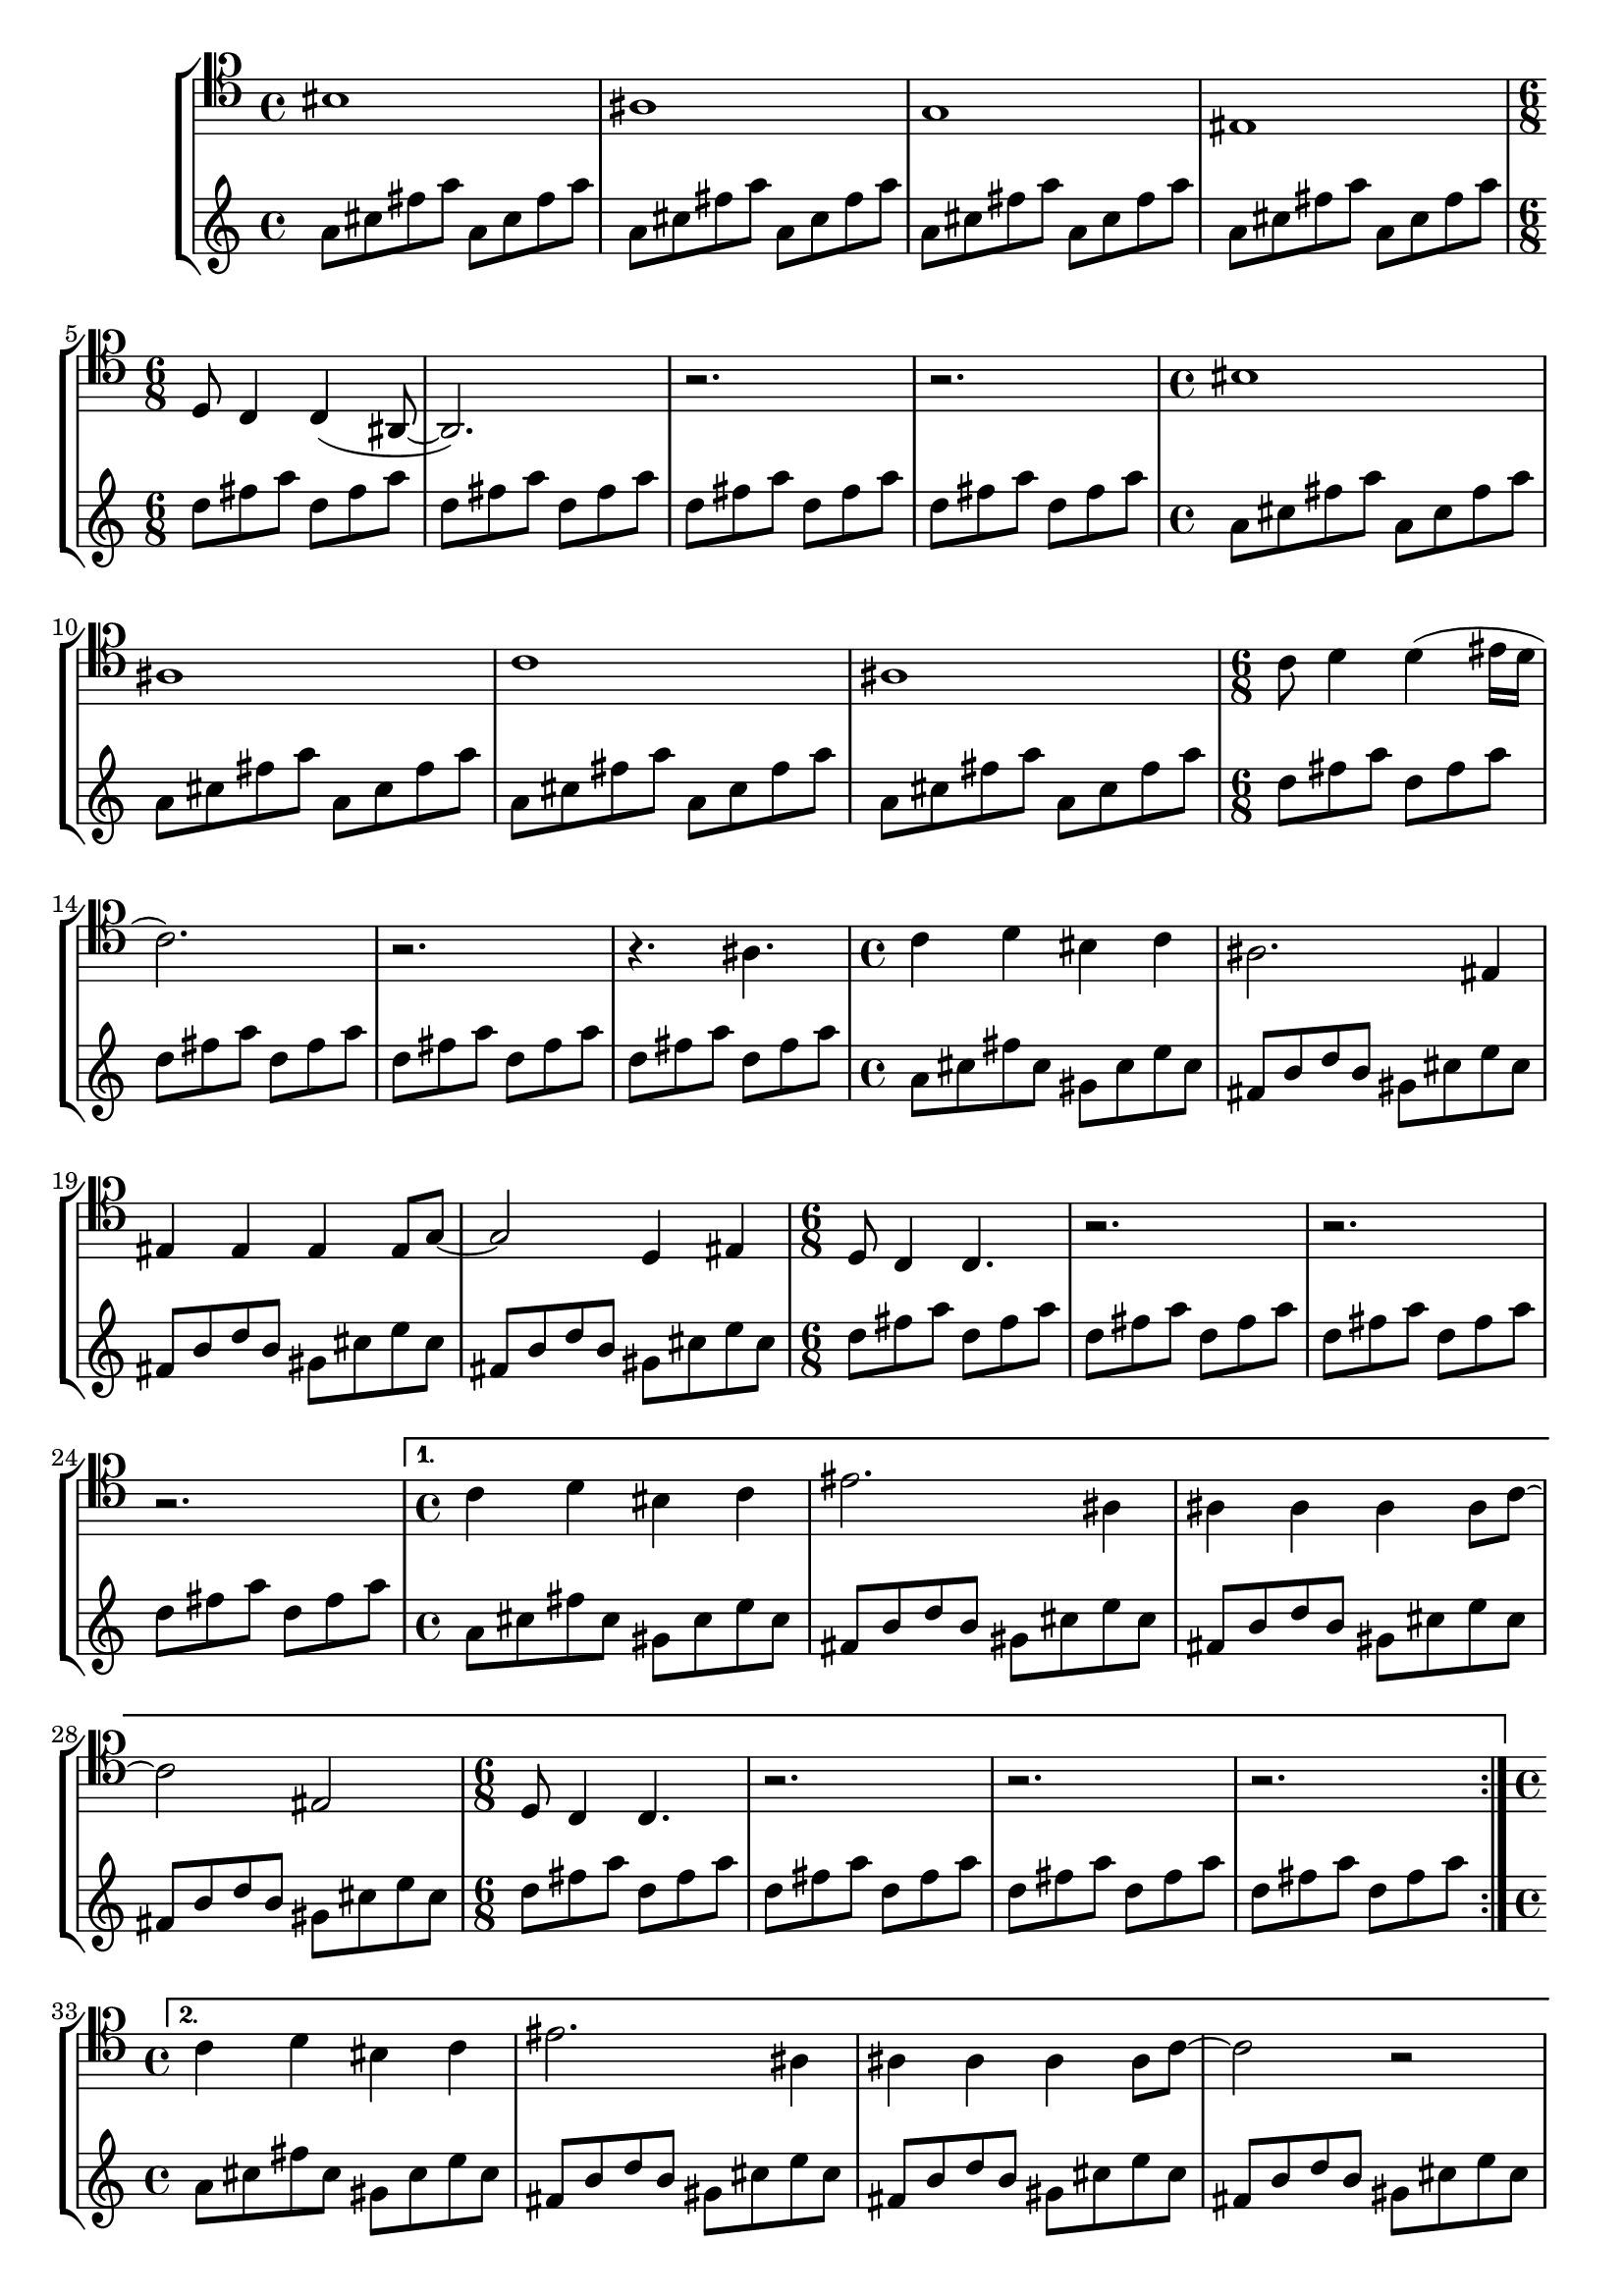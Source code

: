\version "2.18.2"

guitarA = {
	\repeat volta 2 {
		\relative c'' {
			\repeat unfold 2 {
				\time 4/4
				\repeat unfold 4 { 
					a8 cis fis a a, cis fis a |
				}
				\time 6/8 
				\repeat unfold 4 {
					d, fis a  d, fis a |
				}
			}
			
			{
				\time 4/4
				a,8 cis fis cis gis cis e cis |
				\repeat unfold 3 {
					fis, b  d   b   gis cis e cis |
				}
				\time 6/8 
				\repeat unfold 4 {
					d fis a d, fis a |
				}
			}
		}
	}

	\alternative {
		{
			\relative c'' {
				\time 4/4
				a8 cis fis cis gis cis e cis |
				\repeat unfold 3 {
					fis, b  d   b   gis cis e cis |
				}
				\time 6/8 
				\repeat unfold 4 {
					d fis a d, fis a |
				}
			}
		}
		
		\relative c'' {	
			\time 4/4
			a8 cis fis cis gis cis e cis |
			\repeat unfold 3 {
				fis, b  d   b   gis cis e cis |
			}
			d fis a fis cis e gis e |
			\repeat unfold 3 {
				b d fis d cis e gis e |
			}
			
			\time 4/4
			a,8 cis fis cis gis cis e cis |
			\repeat unfold 3 {
				fis, b  d   b   gis cis e cis |
			}

			\time 6/8 
			\repeat unfold 4 {
				d fis a d, fis a |
			}
		}
	}
}

guitarB = \relative c'' {
	\repeat volta 2 {
		\repeat unfold 2 {
			b8 d fis a b cis | e cis b a fis d |
		}
		\repeat unfold 2 {
			cis e gis a b cis | e cis b a gis e |
		}
		\repeat unfold 2 {
			b8 d fis a b cis | e cis b a fis d |
		}
		\repeat unfold 2 {
			cis e gis a b cis | e cis b a gis e |
		}
		\repeat unfold 4 {
			b8 d fis a b cis |
		}
	}
	\repeat unfold 2 {
		cis, e gis a b cis | e cis b a gis e |
	}
	\repeat unfold 4 {
		b8 d fis a b cis |
	}
	cis, e gis a b cis | e d cis b a gis |
	fis e d cis b a | gis fis e d cis b |
}

guitarAA = {
	\relative c'' {
		\time 4/4
		\repeat unfold 4 { 
			<< { a8 cis fis a a, cis fis a |}  \\ { a,,1\laissezVibrer } >>
		}
		\repeat unfold 2 {
			\repeat unfold 4 { 
				a'8 cis fis a a, cis fis a |
			}
			\time 6/8 
			\repeat unfold 4 {
				d, fis a  d, fis a |
			}
			\time 4/4
		}
		a,8 cis fis cis gis cis e cis |
		\repeat unfold 3 {
			fis, b  d   b   gis cis e cis |
		}
		\time 6/8 
		\repeat unfold 4 {
			d fis a d, fis a |
		}
		
		\time 4/4
		a,8 cis fis cis gis cis e cis |
		\repeat unfold 3 {
			fis, b  d   b   gis cis e cis |
		}
		d fis a fis cis e gis e |
		\repeat unfold 3 {
			b d fis d cis e gis e |
		}
		
		\time 4/4
		a,8 cis fis cis gis cis e cis |
		\repeat unfold 3 {
			fis, b  d   b   gis cis e cis |
		}

		\time 6/8 
		\repeat unfold 2 {
			d fis a d, fis a |
		}
		{
			dis, fis a dis, fis a |
			dis, fis a b a g |
		}
	}
}

voiceA = \relative c' {
	\repeat volta 2 {
		gis1 | fis1 | e1 | cis1 |
		b8 a4 a4( fis8~ | fis2.) |  r2. | r2. | 
		
		gis'1 | fis1 | a1 | fis |
		a8 b4 b4( cis16 b | a2. ) | r2. | r4. fis4. |

		a4 b gis a | fis2. cis4 | 
		cis cis cis cis8 e~ | e2 b4 cis |
		b8 a4 a4. | r2. | 
		r2. | r2. |
	}
	\alternative {
		{
			a'4 b gis a | cis2. fis,4 | 
			fis fis fis fis8 a~ | a2 cis,2 |
			b8 a4 a4. | r2. | 
			r2. | r2. |
		}

		{
			a'4 b gis a | cis2. fis,4 | 
			fis fis fis fis8 a~ | a2 r2 |

			a4 b gis a | cis2. fis,4 | 
			fis fis fis fis8 a~ | a2 r2 |

			a4 b gis a | cis2. fis,4 | 
			fis fis fis fis8 a~ | a2 r2 |
		}
	}
}

\score {
	\new StaffGroup <<
		\new Staff = "baritone" {
			\new Voice {
				\clef "baritone"
				\voiceA
			}
		}

		\new Staff = "guitar" {
			\new Voice {
				\clef "treble"
				\guitarA
				\bar "||"
				\guitarB
				\bar "||"
				\guitarAA
				\bar "|.|"
			}
		}
	>>
}
